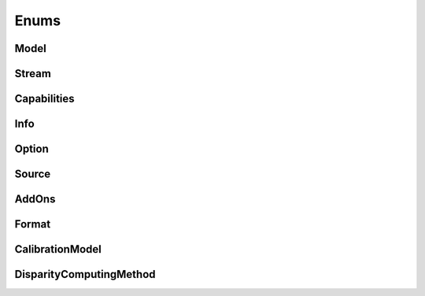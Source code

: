 .. _enums:

Enums
=====

..
  .. doxygengroup:: enumerations
    :project: mynteyes

Model
-----

.. doxygenenum:: mynteye::Model
  :project: mynteyes

Stream
------

.. doxygenenum:: mynteye::Stream
  :project: mynteyes


Capabilities
------------

.. doxygenenum:: mynteye::Capabilities
  :project: mynteyes

Info
----

.. doxygenenum:: mynteye::Info
  :project: mynteyes

Option
------

.. doxygenenum:: mynteye::Option
  :project: mynteyes

Source
------

.. doxygenenum:: mynteye::Source
  :project: mynteyes

AddOns
------

.. doxygenenum:: mynteye::AddOns
  :project: mynteyes

Format
------

.. doxygenenum:: mynteye::Format
  :project: mynteyes

CalibrationModel
----------------

.. doxygenenum:: mynteye::CalibrationModel
  :project: mynteyes

DisparityComputingMethod
------------------------

.. doxygenenum:: mynteye::DisparityComputingMethod
  :project: mynteyes
